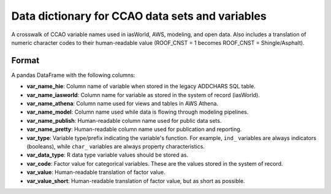 ================================================
Data dictionary for CCAO data sets and variables
================================================

A crosswalk of CCAO variable names used in iasWorld, AWS, modeling,
and open data. Also includes a translation of numeric character codes
to their human-readable value (ROOF_CNST = 1
becomes ROOF_CNST = Shingle/Asphalt).

Format
------

A pandas DataFrame with the following columns:

- **var_name_hie**: Column name of variable when stored in the legacy ADDCHARS SQL table.
- **var_name_iasworld**: Column name for variable as stored in the system of record (iasWorld).
- **var_name_athena**: Column name used for views and tables in AWS Athena.
- **var_name_model**: Column name used while data is flowing through modeling pipelines.
- **var_name_publish**: Human-readable column name used for public data sets.
- **var_name_pretty**: Human-readable column name used for publication and reporting.
- **var_type**: Variable type/prefix indicating the variable's function. For example,
  ``ind_`` variables are always indicators (booleans), while ``char_`` variables are
  always property characteristics.
- **var_data_type**: R data type variable values should be stored as.
- **var_code**: Factor value for categorical variables. These are the values stored
  in the system of record.
- **var_value**: Human-readable translation of factor value.
- **var_value_short**: Human-readable translation of factor value, but as short as possible.
